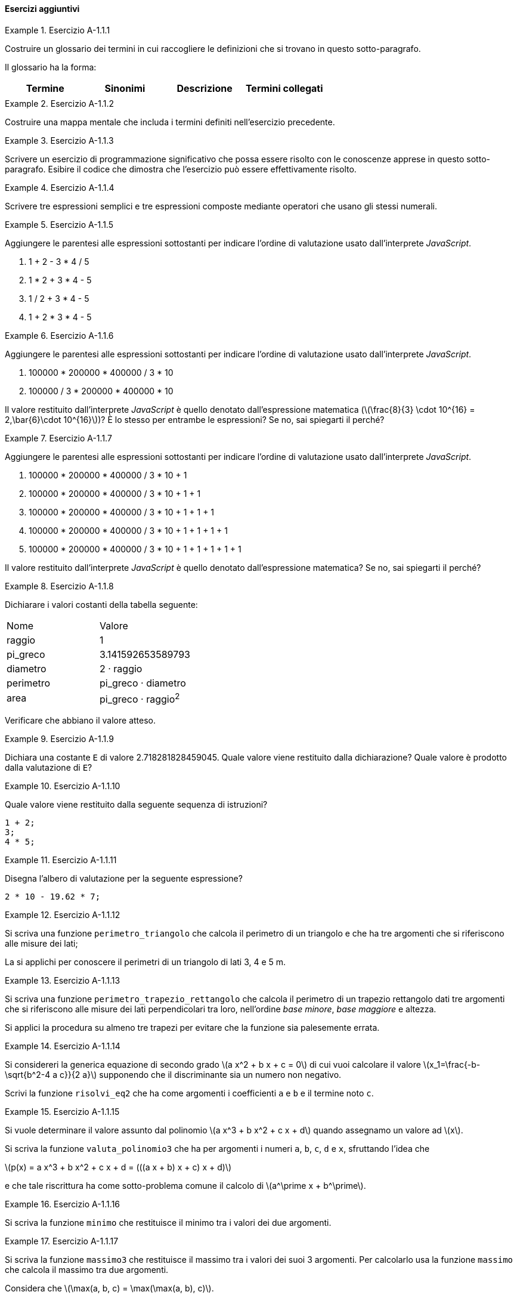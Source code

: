 ==== Esercizi aggiuntivi

.Esercizio A-1.1.{counter:es_agg_1_1}
====
Costruire un glossario dei termini in cui raccogliere le definizioni
che si trovano in questo sotto-paragrafo.

Il glossario ha la forma:

[options="header"]
|====
|Termine | Sinonimi | Descrizione | Termini collegati
|		|		  |			 |
|====
====

.Esercizio A-1.1.{counter:es_agg_1_1}
====
Costruire una mappa mentale che includa i termini definiti nell'esercizio
precedente.
====

.Esercizio A-1.1.{counter:es_agg_1_1}
====
Scrivere un esercizio di programmazione significativo che possa essere
risolto con le conoscenze apprese in questo sotto-paragrafo.
Esibire il codice che dimostra che l'esercizio può essere effettivamente
risolto.
====

.Esercizio A-1.1.{counter:es_agg_1_1}
==== 
Scrivere tre espressioni semplici e tre espressioni composte mediante operatori che usano gli stessi numerali.
====

.Esercizio A-1.1.{counter:es_agg_1_1}
==== 
Aggiungere le parentesi alle espressioni sottostanti per indicare l'ordine di valutazione usato dall'interprete _JavaScript_.

. 1 + 2 - 3 * 4 / 5
. 1 * 2 + 3 * 4 - 5
. 1 / 2 + 3 * 4 - 5
. 1 + 2 * 3 * 4 - 5 
====

.Esercizio A-1.1.{counter:es_agg_1_1}
==== 
Aggiungere le parentesi alle espressioni sottostanti per indicare l'ordine di valutazione usato dall'interprete _JavaScript_.

. 100000 * 200000 * 400000 / 3 * 10
. 100000 / 3 * 200000 * 400000 * 10

Il valore restituito dall'interprete _JavaScript_ è quello denotato dall'espressione matematica (latexmath:[\frac{8}{3} \cdot 10^{16} = 2,\bar{6}\cdot 10^{16}])? È lo stesso per entrambe le espressioni? Se no, sai spiegarti il perché?
====

.Esercizio A-1.1.{counter:es_agg_1_1}
==== 
Aggiungere le parentesi alle espressioni sottostanti per indicare l'ordine di valutazione usato dall'interprete _JavaScript_.

. 100000 * 200000 * 400000 / 3 * 10 + 1
. 100000 * 200000 * 400000 / 3 * 10 + 1 + 1
. 100000 * 200000 * 400000 / 3 * 10 + 1 + 1 + 1
. 100000 * 200000 * 400000 / 3 * 10 + 1 + 1 + 1 + 1
. 100000 * 200000 * 400000 / 3 * 10 + 1 + 1 + 1 + 1 + 1

Il valore restituito dall'interprete _JavaScript_ è quello denotato dall'espressione matematica? Se no, sai spiegarti il perché?
====

// Dichiarare alcune costanti con espressioni semplici
.Esercizio A-1.1.{counter:es_agg_1_1}
==== 
Dichiarare i valori costanti della tabella seguente:

|====
|Nome        | Valore
|raggio      a| 1
|pi_greco    a| 3.141592653589793
|diametro    a| 2 · raggio
|perimetro   a| pi_greco · diametro
|area        a| pi_greco · raggio^2^
|====

Verificare che abbiano il valore atteso.
====

// Valore undefined come valore restituito dalla dichiarazione di costante
.Esercizio A-1.1.{counter:es_agg_1_1}
==== 
Dichiara una costante `E` di valore 2.718281828459045.
Quale valore viene restituito dalla dichiarazione? Quale valore è prodotto dalla valutazione di `E`?
====

// Valore undefined come valore restituito dalla sequenza di istruzioni
.Esercizio A-1.1.{counter:es_agg_1_1}
==== 
Quale valore viene restituito dalla seguente sequenza di istruzioni?

[source,javascript]
----
1 + 2;
3;
4 * 5;
----
====

// Disegnare l'albero di valutazione di un'espressione non triviale
.Esercizio A-1.1.{counter:es_agg_1_1}
==== 
Disegna l'albero di valutazione per la seguente espressione?

[source,javascript]
----
2 * 10 - 19.62 * 7;
----
====

.Esercizio A-1.1.{counter:es_agg_1_1}
==== 
Si scriva una funzione `perimetro_triangolo` che calcola il perimetro di un triangolo
e che ha tre argomenti che si riferiscono alle misure dei lati;

La si applichi per conoscere il perimetri di un triangolo di lati 3, 4 e 5 m.
====

.Esercizio A-1.1.{counter:es_agg_1_1}
==== 
Si scriva una funzione `perimetro_trapezio_rettangolo` che calcola il perimetro di un trapezio
rettangolo dati tre argomenti che si riferiscono alle misure dei lati
perpendicolari tra loro, nell'ordine __base minore__, __base maggiore__ e
altezza.

Si applici la procedura su almeno tre trapezi per evitare che la funzione sia palesemente errata.
====

.Esercizio A-1.1.{counter:es_agg_1_1}
====
Si considereri la generica equazione di secondo grado 
latexmath:[a x^2 + b x + c = 0] di cui vuoi calcolare il valore
latexmath:[x_1=\frac{-b-\sqrt{b^2-4 a c}}{2 a}] supponendo
che il discriminante sia un numero non negativo.

Scrivi la funzione `risolvi_eq2` che ha come argomenti i
coefficienti `a` e `b` e il termine noto `c`.
====

.Esercizio A-1.1.{counter:es_agg_1_1}
====
Si vuole determinare il valore assunto dal polinomio 
latexmath:[a x^3 + b x^2 + c x + d] quando assegnamo
un valore ad latexmath:[x].

Si scriva la funzione `valuta_polinomio3` che ha per
argomenti i numeri `a`, `b`, `c`, `d` e `x`, sfruttando
l'idea che

latexmath:[p(x) = a x^3 + b x^2 + c x + d = (((a x + b) x + c) x + d)]

e che tale riscrittura ha come sotto-problema comune il
calcolo di latexmath:[a^\prime x + b^\prime].
====

.Esercizio A-1.1.{counter:es_agg_1_1}
====
Si scriva la funzione `minimo` che restituisce il minimo tra
i valori dei due argomenti.
====

.Esercizio A-1.1.{counter:es_agg_1_1}
====
Si scriva la funzione `massimo3` che restituisce il massimo tra
i valori dei suoi 3 argomenti. Per calcolarlo usa la funzione
`massimo` che calcola il massimo tra due argomenti.

Considera che latexmath:[\max(a, b, c) = \max(\max(a, b), c)].
====

.Esercizio A-1.1.{counter:es_agg_1_1}
====
Si scriva una funzione `somma_fino_a` con un argomento `n`
che somma tutti i numeri naturali compresi tra 1 e `n`.
====

.Esercizio A-1.1.{counter:es_agg_1_1}
====
Si scriva una funzione che somma tutti i termini del tipo
latexmath:[2^{-n}, n \in \mathbb{N}] arrrestandosi quando il prossimo addendo
è inferiore a latexmath:[10^{-16}].

Il valore da trovare approssima latexmath:[1 + \frac{1}{2} + \frac{1}{4} + \frac{1}{8} + \frac{1}{16} + \cdots]
====

.Esercizio A-1.1.{counter:es_agg_1_1}
====
Scrivere una funzione `pi` che calcola il quadruplo della
sua funzione definita internamente `pi_quarti`.

`pi_quarti` calcola la somma a segni alterni dei reciproci
dei numeri naturali dispari partendo da latexmath:[+1],
ossia

latexmath:[1 - \frac{1}{3} + \frac{1}{5} - \frac{1}{7} + \frac{1}{9} - \cdots]

Come criterio di arresto considera che la distanza tra il
valore già calcolato e il prossimo valore non deve essere
maggiore di latexmath:[10^{-6}].
====

